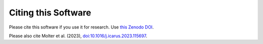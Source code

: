 Citing this Software
********************

Please cite this software if you use it for research.
Use `this Zenodo DOI <https://zenodo.org/badge/latestdoi/415108491>`_.

Please also cite Molter et al. (2023), `doi:10.1016/j.icarus.2023.115697 <https://doi.org/10.1016/j.icarus.2023.115697>`_.